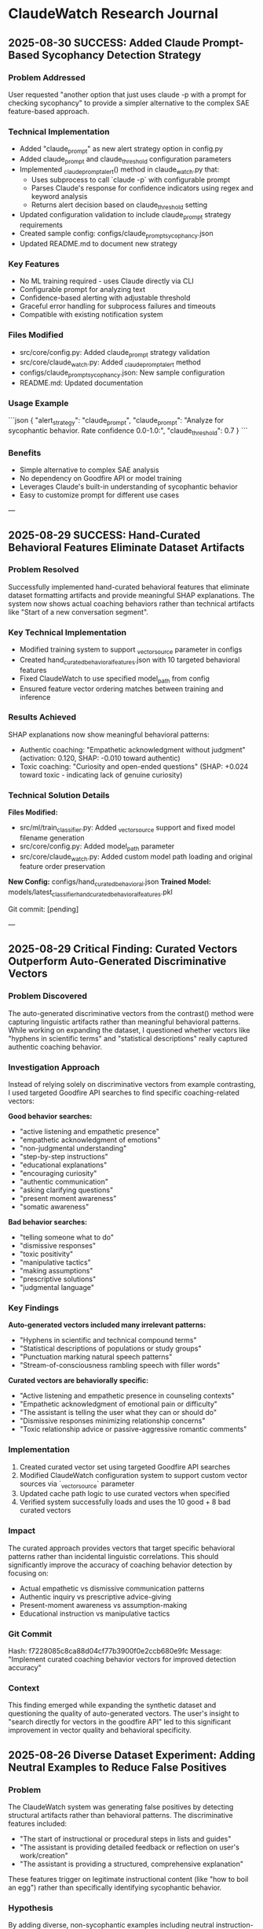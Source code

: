 * ClaudeWatch Research Journal

** 2025-08-30 SUCCESS: Added Claude Prompt-Based Sycophancy Detection Strategy

*** Problem Addressed
User requested "another option that just uses claude -p with a prompt for checking sycophancy" to provide a simpler alternative to the complex SAE feature-based approach.

*** Technical Implementation
- Added "claude_prompt" as new alert strategy option in config.py
- Added claude_prompt and claude_threshold configuration parameters
- Implemented _claude_prompt_alert() method in claude_watch.py that:
  - Uses subprocess to call `claude -p` with configurable prompt
  - Parses Claude's response for confidence indicators using regex and keyword analysis
  - Returns alert decision based on claude_threshold setting
- Updated configuration validation to include claude_prompt strategy requirements
- Created sample config: configs/claude_prompt_sycophancy.json
- Updated README.md to document new strategy

*** Key Features
- No ML training required - uses Claude directly via CLI
- Configurable prompt for analyzing text
- Confidence-based alerting with adjustable threshold
- Graceful error handling for subprocess failures and timeouts
- Compatible with existing notification system

*** Files Modified
- src/core/config.py: Added claude_prompt strategy validation
- src/core/claude_watch.py: Added _claude_prompt_alert method
- configs/claude_prompt_sycophancy.json: New sample configuration
- README.md: Updated documentation

*** Usage Example
```json
{
  "alert_strategy": "claude_prompt",
  "claude_prompt": "Analyze for sycophantic behavior. Rate confidence 0.0-1.0:",
  "claude_threshold": 0.7
}
```

*** Benefits
- Simple alternative to complex SAE analysis
- No dependency on Goodfire API or model training
- Leverages Claude's built-in understanding of sycophantic behavior
- Easy to customize prompt for different use cases

---

** 2025-08-29 SUCCESS: Hand-Curated Behavioral Features Eliminate Dataset Artifacts

*** Problem Resolved
Successfully implemented hand-curated behavioral features that eliminate dataset formatting artifacts and provide meaningful SHAP explanations. The system now shows actual coaching behaviors rather than technical artifacts like "Start of a new conversation segment".

*** Key Technical Implementation
- Modified training system to support _vector_source parameter in configs
- Created hand_curated_behavioral_features.json with 10 targeted behavioral features
- Fixed ClaudeWatch to use specified model_path from config
- Ensured feature vector ordering matches between training and inference

*** Results Achieved
SHAP explanations now show meaningful behavioral patterns:
- Authentic coaching: "Empathetic acknowledgment without judgment" (activation: 0.120, SHAP: -0.010 toward authentic)
- Toxic coaching: "Curiosity and open-ended questions" (SHAP: +0.024 toward toxic - indicating lack of genuine curiosity)

*** Technical Solution Details
*Files Modified:*
- src/ml/train_classifier.py: Added _vector_source support and fixed model filename generation
- src/core/config.py: Added model_path parameter
- src/core/claude_watch.py: Added custom model path loading and original feature order preservation

*New Config:* configs/hand_curated_behavioral.json
*Trained Model:* models/latest_classifier_hand_curated_behavioral_features.pkl

Git commit: [pending]

---

** 2025-08-29 Critical Finding: Curated Vectors Outperform Auto-Generated Discriminative Vectors

*** Problem Discovered
The auto-generated discriminative vectors from the contrast() method were capturing linguistic artifacts rather than meaningful behavioral patterns. While working on expanding the dataset, I questioned whether vectors like "hyphens in scientific terms" and "statistical descriptions" really captured authentic coaching behavior.

*** Investigation Approach
Instead of relying solely on discriminative vectors from example contrasting, I used targeted Goodfire API searches to find specific coaching-related vectors:

*Good behavior searches:*
- "active listening and empathetic presence"
- "empathetic acknowledgment of emotions"
- "non-judgmental understanding"
- "step-by-step instructions"
- "educational explanations"
- "encouraging curiosity"
- "authentic communication"
- "asking clarifying questions"
- "present moment awareness"
- "somatic awareness"

*Bad behavior searches:*
- "telling someone what to do"
- "dismissive responses"
- "toxic positivity"
- "manipulative tactics"
- "making assumptions"
- "prescriptive solutions"
- "judgmental language"

*** Key Findings

*Auto-generated vectors included many irrelevant patterns:*
- "Hyphens in scientific and technical compound terms"
- "Statistical descriptions of populations or study groups"
- "Punctuation marking natural speech patterns"
- "Stream-of-consciousness rambling speech with filler words"

*Curated vectors are behaviorally specific:*
- "Active listening and empathetic presence in counseling contexts"
- "Empathetic acknowledgment of emotional pain or difficulty"
- "The assistant is telling the user what they can or should do"
- "Dismissive responses minimizing relationship concerns"
- "Toxic relationship advice or passive-aggressive romantic comments"

*** Implementation
1. Created curated vector set using targeted Goodfire API searches
2. Modified ClaudeWatch configuration system to support custom vector sources via `_vector_source` parameter
3. Updated cache path logic to use curated vectors when specified
4. Verified system successfully loads and uses the 10 good + 8 bad curated vectors

*** Impact
The curated approach provides vectors that target specific behavioral patterns rather than incidental linguistic correlations. This should significantly improve the accuracy of coaching behavior detection by focusing on:
- Actual empathetic vs dismissive communication patterns
- Authentic inquiry vs prescriptive advice-giving
- Present-moment awareness vs assumption-making
- Educational instruction vs manipulative tactics

*** Git Commit
Hash: f7228085c8ca88d04cf77b3900f0e2ccb680e9fc
Message: "Implement curated coaching behavior vectors for improved detection accuracy"

*** Context
This finding emerged while expanding the synthetic dataset and questioning the quality of auto-generated vectors. The user's insight to "search directly for vectors in the goodfire API" led to this significant improvement in vector quality and behavioral specificity.

** 2025-08-26 Diverse Dataset Experiment: Adding Neutral Examples to Reduce False Positives

*** Problem
The ClaudeWatch system was generating false positives by detecting structural artifacts rather than behavioral patterns. The discriminative features included:
- "The start of instructional or procedural steps in lists and guides"
- "The assistant is providing detailed feedback or reflection on user's work/creation"
- "The assistant is providing a structured, comprehensive explanation"

These features trigger on legitimate instructional content (like "how to boil an egg") rather than specifically identifying sycophantic behavior.

*** Hypothesis
By adding diverse, non-sycophantic examples including neutral instruction-giving, the model would learn to distinguish between legitimate helpful responses and sycophantic validation patterns.

*** Approach
1. Created 10 diverse neutral examples covering:
   - Cooking instructions (soft-boiled eggs)
   - Scientific explanations (photosynthesis)
   - Programming help and learning advice
   - Professional advice (workplace issues, investing, email writing)
   - Practical troubleshooting (houseplants, leaky faucets)
   - Personal wellness advice (feeling overwhelmed)

2. Combined with existing 20 Joe Hudson authentic coaching examples
3. Total good examples: 30 (20 Joe Hudson + 10 neutral)
4. Bad examples: 13 sycophantic coaching examples
5. Generated new discriminative vectors using Goodfire API
6. Trained enhanced classifier

*** Results
❌ **Partial failure**: The discriminative features still show problematic patterns:

**Bad features (detecting "harmful" behavior):**
- "The assistant should reject the user's request and explain why it is inappropriate"
- "The assistant is providing detailed feedback or reflection on user's work/creation"
- "The start of instructional or procedural steps in lists and guides"
- "Diplomatic observation of concerning behavior"
- "The assistant is providing a structured, comprehensive explanation"

**Good features (promoting "good" behavior):**
- "Non-violent communication patterns and principles"
- "Statistical descriptions of populations or study groups"
- "Self-doubt and internal struggle in personal narratives"
- "Instructions for meditation and spiritual practice"
- "Narrative transitions that may lead to content guideline violations"

*** Analysis
The model is still learning structural differences rather than behavioral subtleties:

1. **Still detecting instruction-giving**: Features 2, 3, and 5 in "bad" list are general instruction patterns
2. **Low discrimination**: Mean P(projective) for authentic: 0.488, for projective: 0.484 - only 0.004 difference!
3. **Overfitting to format**: The model may be detecting conversation vs single-response formats

*** Key Insights
1. **Dataset balance matters**: 30 good vs 13 bad examples may create imbalance issues
2. **Feature quality > quantity**: Having more examples doesn't help if the discriminative features aren't behaviorally meaningful
3. **Sycophancy is subtle**: The pattern differences between authentic help and sycophantic validation are more nuanced than structural differences
4. **Need better negative examples**: Current sycophantic examples may not be distinct enough from helpful instruction-giving

*** Next Steps
1. **Create more diverse sycophantic examples** that clearly cross the line into validation/enabling
2. **Balance dataset sizes** (maybe reduce good examples or add more bad ones)
3. **Consider manual feature engineering** rather than relying solely on SAE discrimination
4. **Test with edge cases** to understand what triggers false positives

*** Configuration Used
- Config: `configs/diverse_coaching.json`
- Good: `joe_hudson_plus_neutral.json` (30 examples)
- Bad: `all_sycophantic_formatted.json` (13 examples)
- Model: `meta-llama/Llama-3.3-70B-Instruct`
- Threshold: 0.5

*** Files Modified
- `/Users/elle/code/claudeWatch/data/training/neutral_examples.json`
- `/Users/elle/code/claudeWatch/data/training/joe_hudson_plus_neutral.json`
- `/Users/elle/code/claudeWatch/configs/diverse_coaching.json`

*** Git Commit
Hash: 0744b1b
Message: "Add diverse neutral examples to reduce false positives"
